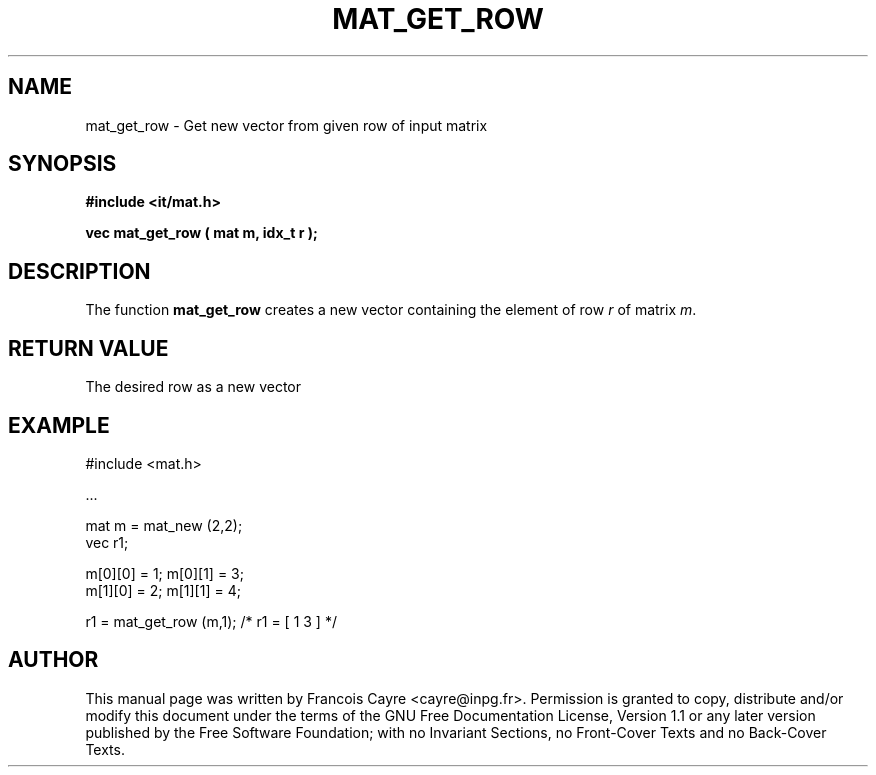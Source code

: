 .\" This manpage has been automatically generated by docbook2man 
.\" from a DocBook document.  This tool can be found at:
.\" <http://shell.ipoline.com/~elmert/comp/docbook2X/> 
.\" Please send any bug reports, improvements, comments, patches, 
.\" etc. to Steve Cheng <steve@ggi-project.org>.
.TH "MAT_GET_ROW" "3" "01 August 2006" "" ""

.SH NAME
mat_get_row \- Get new vector from given row of input matrix
.SH SYNOPSIS
.sp
\fB#include <it/mat.h>
.sp
vec mat_get_row ( mat m, idx_t r
);
\fR
.SH "DESCRIPTION"
.PP
The function \fBmat_get_row\fR creates a new vector containing the element of row \fIr\fR of matrix \fIm\fR\&.  
.SH "RETURN VALUE"
.PP
The desired row as a new vector
.SH "EXAMPLE"

.nf

#include <mat.h>

\&...

mat m = mat_new (2,2); 
vec r1; 

m[0][0] = 1; m[0][1] = 3;
m[1][0] = 2; m[1][1] = 4;

r1 = mat_get_row (m,1);     /* r1 = [ 1  3 ] */
.fi
.SH "AUTHOR"
.PP
This manual page was written by Francois Cayre <cayre@inpg.fr>\&.
Permission is granted to copy, distribute and/or modify this
document under the terms of the GNU Free
Documentation License, Version 1.1 or any later version
published by the Free Software Foundation; with no Invariant
Sections, no Front-Cover Texts and no Back-Cover Texts.
